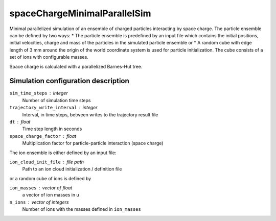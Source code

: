 .. _application-spaceChargeMinimalParallelSim:

=============================
spaceChargeMinimalParallelSim
=============================

Minimal parallelized simulation of an ensemble of charged particles interacting by space charge. The particle ensemble can be defined by two ways: 
* The particle ensemble is predefined by an input file which contains the initial positions, initial velocities, charge and mass of the particles in the simulated particle ensemble or
* A random cube with edge length of 3 mm around the origin of the world coordinate system is used for particle initialization. The cube consists of a set of ions with configurable masses. 

Space charge is calculated with a parallelized Barnes-Hut tree. 


Simulation configuration description
====================================

``sim_time_steps`` : integer
    Number of simulation time steps

``trajectory_write_interval`` : integer
    Interval, in time steps, between writes to the trajectory result file

``dt`` : float
    Time step length in seconds 

``space_charge_factor`` : float
    Multiplication factor for particle-particle interaction (space charge) 


The ion ensemble is either defined by an input file: 

``ion_cloud_init_file`` : file path
    Path to an ion cloud initialization / definition file 

or a random cube of ions is defined by 

``ion_masses`` : vector of float 
    a vector of ion masses in u

``n_ions`` : vector of integers
    Number of ions with the masses defined in ``ion_masses``
